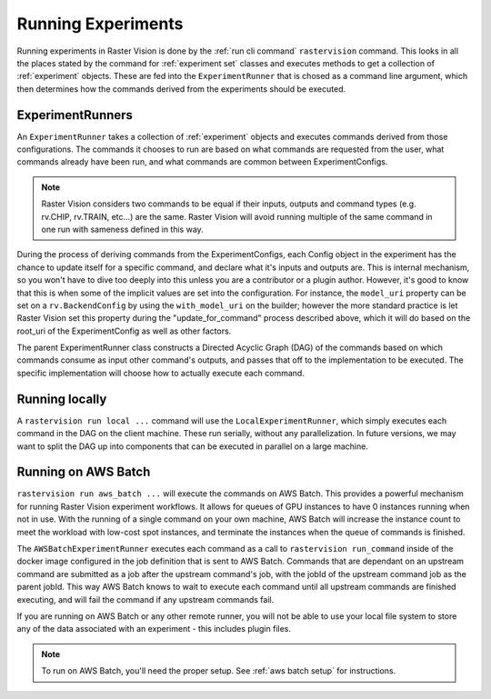 Running Experiments
===================

Running experiments in Raster Vision is done by the :ref:`run cli command` ``rastervision`` command.
This looks in all the places stated by the command for :ref:`experiment set` classes and executes methods
to get a collection of :ref:`experiment` objects. These are fed into the ``ExperimentRunner`` that
is chosed as a command line argument, which then determines how the commands derived from the
experiments should be executed.

.. _experiment runner:

ExperimentRunners
-----------------

An ``ExperimentRunner`` takes a collection of :ref:`experiment` objects and executes commands
derived from those configurations. The commands it chooses to run are based on what commands
are requested from the user, what commands already have been run, and what commands are common
between ExperimentConfigs.

.. note:: Raster Vision considers two commands to be equal if their inputs, outputs and command types
          (e.g. rv.CHIP, rv.TRAIN, etc...) are the same. Raster Vision will avoid running multiple of
          the same command in one run with sameness defined in this way.

During the process of deriving commands from the ExperimentConfigs, each Config object in the
experiment has the chance to update itself for a specific command, and declare what it's inputs
and outputs are. This is internal mechanism, so you won't have to dive too deeply into this
unless you are a contributor or a plugin author. However, it's good to know that this
is when some of the implicit values are set into the configuration. For instance,
the ``model_uri`` property can be set on a ``rv.BackendConfig`` by using the ``with_model_uri``
on the builder; however the more standard practice is let Raster Vision set this property
during the "update_for_command" process described above, which it will do based on the
root_uri of the ExperimentConfig as well as other factors.

The parent ExperimentRunner class constructs a Directed Acyclic Graph (DAG) of the commands
based on which commands consume as input other command's outputs, and passes that off
to the implementation to be executed. The specific implementation will choose how to
actually execute each command.

Running locally
---------------

A ``rastervision run local ...`` command will use the ``LocalExperimentRunner``, which
simply executes each command in the DAG on the client machine. These run serially, without
any parallelization. In future versions, we may want to split the DAG up into components
that can be executed in parallel on a large machine.

.. _aws batch:

Running on AWS Batch
--------------------

``rastervision run aws_batch ...`` will execute the commands on AWS Batch. This provides
a powerful mechanism for running Raster Vision experiment workflows. It allows
for queues of GPU instances to have 0 instances running when not in use. With the running of a
single command on your own machine, AWS Batch will increase the instance count to meet
the workload with low-cost spot instances, and terminate the instances when the queue
of commands is finished.

The ``AWSBatchExperimentRunner`` executes each command as a call to ``rastervision run_command``
inside of the docker image configured in the job definition that is sent to AWS Batch.
Commands that are dependant on an upstream command are submitted as a job after the upstream
command's job, with the jobId of the upstream command job as the parent jobId. This way
AWS Batch knows to wait to execute each command until all upstream commands are finished
executing, and will fail the command if any upstream commands fail.

If you are running on AWS Batch or any other remote runner, you will not be able to use
your local file system to store any of the data associated with an experiment - this
includes plugin files.

.. note::
   To run on AWS Batch, you'll need the proper setup. See :ref:`aws batch setup` for instructions.
